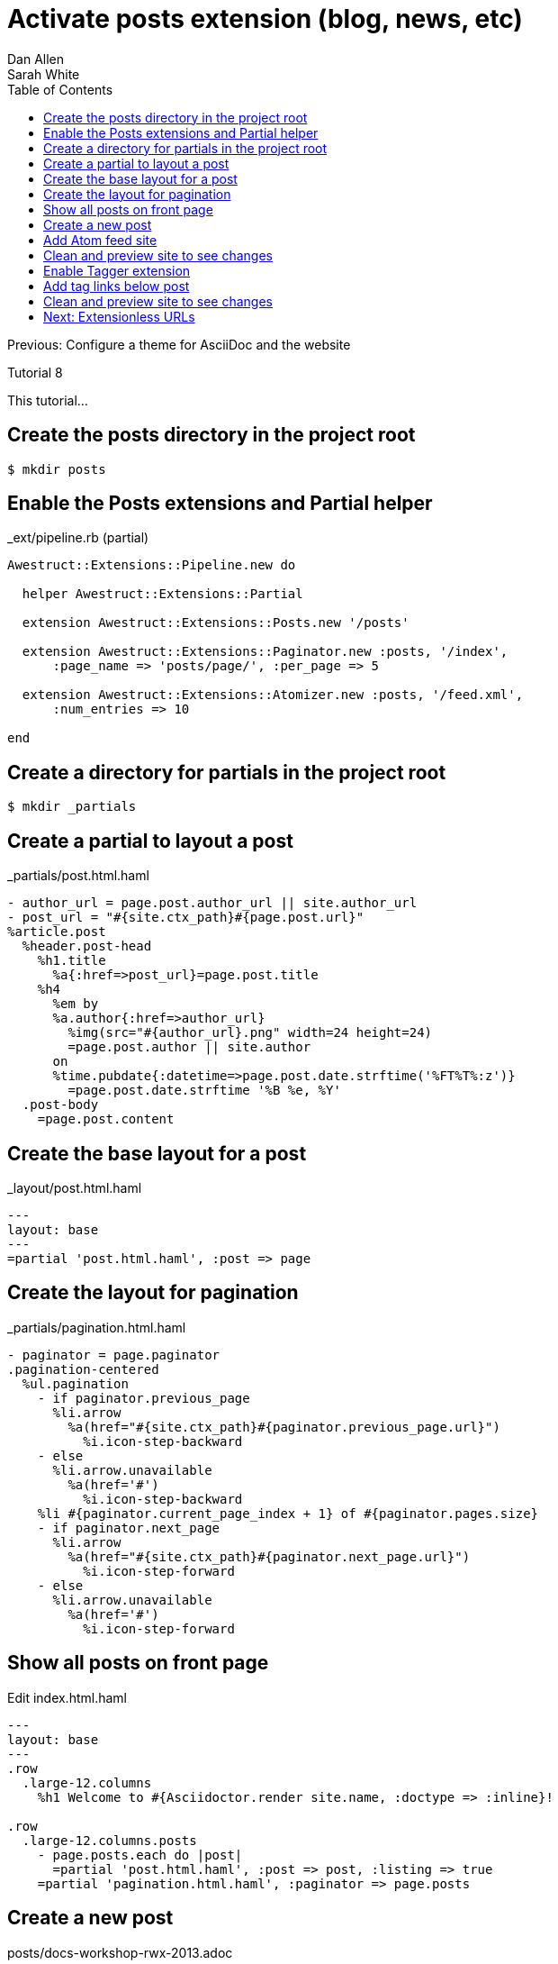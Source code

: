 = Activate posts extension (blog, news, etc)
Dan Allen; Sarah White
:experimental:
:toc2:
:sectanchors:
:idprefix:
:idseparator: -
:icons: font
:source-highlighter: coderay

Previous: Configure a theme for AsciiDoc and the website

Tutorial 8

This tutorial...

////
sidebar in layout (and other layouts like on reuze.me)
inserting gist
sentence per line
post excerpt and other types of "chunks" (chunked content)
link to tutorial for pushing to github pages
styles for posts listing page (headings too big)
tip about not loading certain extensions when profile is development
slides
favicon
git history at bottom of file
docinfo or common include
timezone handling
author bio at bottom of post (see smashingmagazine or alistapart for example)
////

// tag::content[]

[.topic.source]
== Create the posts directory in the project root

 $ mkdir posts

[.topic.source]
== Enable the Posts extensions and Partial helper

[source,ruby]
.+_ext/pipeline.rb+ (partial)
----
Awestruct::Extensions::Pipeline.new do

  helper Awestruct::Extensions::Partial

  extension Awestruct::Extensions::Posts.new '/posts'

  extension Awestruct::Extensions::Paginator.new :posts, '/index',
      :page_name => 'posts/page/', :per_page => 5

  extension Awestruct::Extensions::Atomizer.new :posts, '/feed.xml',
      :num_entries => 10

end
----

[.topic.source]
== Create a directory for partials in the project root

 $ mkdir _partials

[.topic.source]
== Create a partial to layout a post

[source,haml]
.+_partials/post.html.haml+
----
- author_url = page.post.author_url || site.author_url
- post_url = "#{site.ctx_path}#{page.post.url}"
%article.post
  %header.post-head
    %h1.title
      %a{:href=>post_url}=page.post.title
    %h4
      %em by
      %a.author{:href=>author_url}
        %img(src="#{author_url}.png" width=24 height=24)
        =page.post.author || site.author
      on
      %time.pubdate{:datetime=>page.post.date.strftime('%FT%T%:z')}
        =page.post.date.strftime '%B %e, %Y'
  .post-body
    =page.post.content
----

[.topic.source]
== Create the base layout for a post

[source,haml]
.+_layout/post.html.haml+
----
---
layout: base
---
=partial 'post.html.haml', :post => page
----

[.topic.source]
== Create the layout for pagination

[source,haml,max-height=335]
.+_partials/pagination.html.haml+
----
- paginator = page.paginator
.pagination-centered
  %ul.pagination
    - if paginator.previous_page
      %li.arrow
        %a(href="#{site.ctx_path}#{paginator.previous_page.url}")
          %i.icon-step-backward
    - else
      %li.arrow.unavailable
        %a(href='#')
          %i.icon-step-backward
    %li #{paginator.current_page_index + 1} of #{paginator.pages.size}
    - if paginator.next_page
      %li.arrow
        %a(href="#{site.ctx_path}#{paginator.next_page.url}")
          %i.icon-step-forward
    - else
      %li.arrow.unavailable
        %a(href='#')
          %i.icon-step-forward
----

[.topic.source]
== Show all posts on front page

[source,haml]
.Edit +index.html.haml+
----
---
layout: base
---
.row
  .large-12.columns
    %h1 Welcome to #{Asciidoctor.render site.name, :doctype => :inline}!

.row
  .large-12.columns.posts
    - page.posts.each do |post|
      =partial 'post.html.haml', :post => post, :listing => true
    =partial 'pagination.html.haml', :paginator => page.posts
----

[.topic.source]
== Create a new post

[source,asciidoc]
.+posts/docs-workshop-rwx-2013.adoc+
----
= Docs Workshop at RWX 2013
Author Name
2013-12-04
:page-tags: [conference, rwx]

Content of first post, reporting from RWX!
----

TIP: The default layout for a post is +post+, so you don't have to specify it in the AsciiDoc header.

[.topic.source]
== Add Atom feed site

[source,haml]
.Edit +_layouts/base.html.haml+
----
%link(rel='alternate'
      type='application/atom+xml'
      href="#{site.ctx_path}/feed.xml")
----

[.topic.source]
== Clean and preview site to see changes

 $ rake clean preview

[.topic.source]
== Enable Tagger extension

[source,ruby]
.Add declaration _below_ Paginator in +_ext/pipeline.rb+
extension Awestruct::Extensions::Tagger.new :posts, '/index',
    'posts/tag', :per_page => 5

[.topic.source]
== Add tag links below post

[source,haml]
.Append to +_partials/post.html.haml+
----
  %footer.post-footer
    - if page.post.tags
      .tags<
        %i.label.icon-tags
        -#=page.post.tag_links
        - page.post.tags.each_with_index do |tag, idx|
          - unless idx.zero?
            =', '
          %a{:href=>"#{site.ctx_path}#{tag.primary_page.url}"}=tag
----

[.topic.source]
== Clean and preview site to see changes

 $ rake clean preview

// end::content[]

== Next: Extensionless URLs
